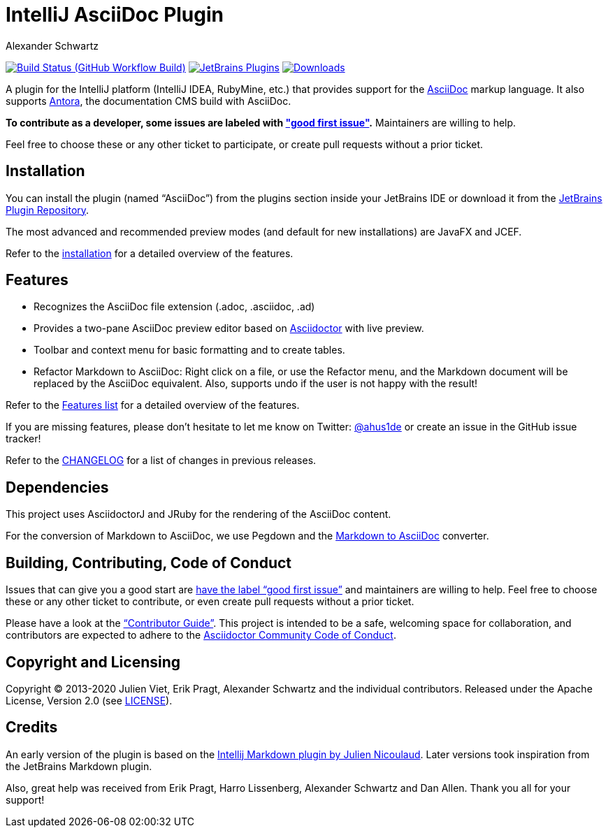 = IntelliJ AsciiDoc Plugin
Alexander Schwartz
:experimental:
:homepage-url: https://intellij-asciidoc-plugin.ahus1.de/
:github: https://github.com/asciidoctor/asciidoctor-intellij-plugin

image:{github}/workflows/Build/badge.svg?branch=main[Build Status (GitHub Workflow Build), link={github}/actions?query=workflow%3ABuild+branch%3Amain]
image:https://img.shields.io/jetbrains/plugin/v/7391-asciidoc.svg[JetBrains Plugins,link=https://plugins.jetbrains.com/plugin/7391-asciidoc]
image:https://img.shields.io/jetbrains/plugin/d/7391-asciidoc.svg[Downloads,link=https://plugins.jetbrains.com/plugin/7391-asciidoc]

A plugin for the IntelliJ platform (IntelliJ IDEA, RubyMine, etc.) that provides support for the http://www.asciidoc.org[AsciiDoc] markup language.
It also supports https://antora.org/[Antora], the documentation CMS build with AsciiDoc.

*To contribute as a developer, some issues are labeled with link:https://github.com/asciidoctor/asciidoctor-intellij-plugin/issues?q=is%3Aissue+is%3Aopen+label%3A%22good+first+issue%22["good first issue"].* Maintainers are willing to help.

Feel free to choose these or any other ticket to participate, or create pull requests without a prior ticket.

== Installation

You can install the plugin (named "`AsciiDoc`") from the plugins section inside your JetBrains IDE or download it from the https://plugins.jetbrains.com/plugin/7391[JetBrains Plugin Repository].

The most advanced and recommended preview modes (and default for new installations) are JavaFX and JCEF.

Refer to the link:{homepage-url}/docs/users-guide/installation.html[installation] for a detailed overview of the features.

== Features

* Recognizes the AsciiDoc file extension (.adoc, .asciidoc, .ad)
* Provides a two-pane AsciiDoc preview editor based on https://asciidoctor.org/[Asciidoctor] with live preview.
* Toolbar and context menu for basic formatting and to create tables.
* Refactor Markdown to AsciiDoc: Right click on a file, or use the Refactor menu, and the Markdown document will be replaced by the AsciiDoc equivalent.
Also, supports undo if the user is not happy with the result!

Refer to the link:{homepage-url}/docs/users-guide/features.html[Features list] for a detailed overview of the features.

If you are missing features, please don't hesitate to let me know on Twitter: http://www.twitter.com/ahus1de[@ahus1de] or create an issue in the GitHub issue tracker!

Refer to the link:CHANGELOG.adoc[CHANGELOG] for a list of changes in previous releases.

== Dependencies

This project uses AsciidoctorJ and JRuby for the rendering of the AsciiDoc content.

For the conversion of Markdown to AsciiDoc, we use Pegdown and the https://github.com/bodiam/markdown-to-asciidoc[Markdown to AsciiDoc] converter.

== Building, Contributing, Code of Conduct

Issues that can give you a good start are https://github.com/asciidoctor/asciidoctor-intellij-plugin/issues?q=is%3Aissue+is%3Aopen+label%3A%22good+first+issue%22[have the label "`good first issue`"] and maintainers are willing to help.
Feel free to choose these or any other ticket to contribute, or even create pull requests without a prior ticket.

Please have a look at the {homepage-url}/docs/contributors-guide/index.html["`Contributor Guide`"].
This project is intended to be a safe, welcoming space for collaboration, and contributors are expected to adhere to the link:https://github.com/asciidoctor/.github/blob/main/CODE-OF-CONDUCT.md[Asciidoctor Community Code of Conduct].

== Copyright and Licensing

Copyright (C) 2013-2020 Julien Viet, Erik Pragt, Alexander Schwartz and the individual contributors.
Released under the Apache License, Version 2.0 (see link:LICENSE[LICENSE]).

== Credits

An early version of the plugin is based on the https://github.com/nicoulaj/idea-markdown[Intellij Markdown plugin by Julien Nicoulaud].
Later versions took inspiration from the JetBrains Markdown plugin.

Also, great help was received from Erik Pragt, Harro Lissenberg, Alexander Schwartz and Dan Allen.
Thank you all for your support!
